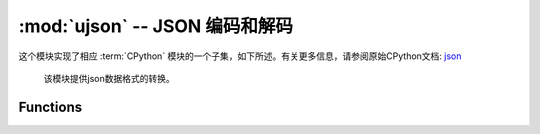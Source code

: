 :mod:`ujson` -- JSON 编码和解码
==========================================

.. module:: ujson
   :synopsis: JSON 编码和解码

这个模块实现了相应 :term:`CPython` 模块的一个子集，如下所述。有关更多信息，请参阅原始CPython文档: `json <https://docs.python.org/3.5/library/json.html#module-json>`_

  该模块提供json数据格式的转换。

Functions
---------

.. function:: dumps(obj)

  将dict类型的数据转换成str，因为如果直接将dict类型的数据写入json文件中会发生报错，因此在将数据写入时需要用到该函数。

  - ``obj`` 要转换的对象


.. function:: loads(str)

   解析 JSON 字符串并返回对象。如果字符串格式错误将引发 ValueError 异常。 
